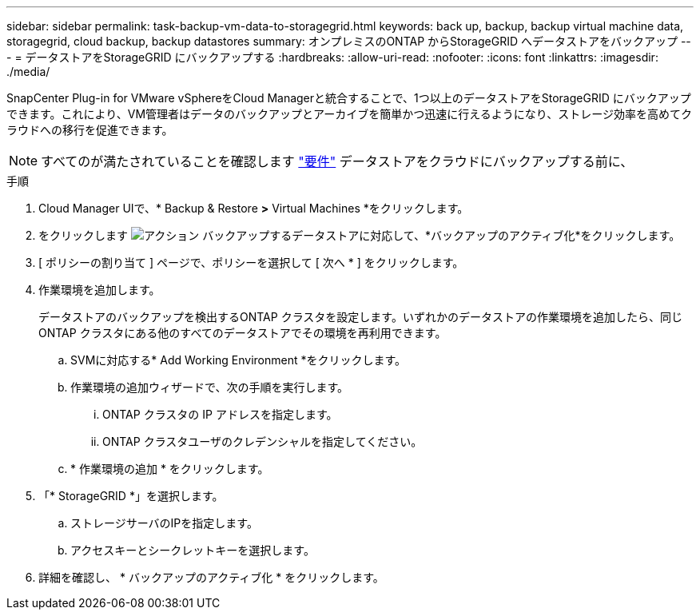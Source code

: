 ---
sidebar: sidebar 
permalink: task-backup-vm-data-to-storagegrid.html 
keywords: back up, backup, backup virtual machine data, storagegrid, cloud backup, backup datastores 
summary: オンプレミスのONTAP からStorageGRID へデータストアをバックアップ 
---
= データストアをStorageGRID にバックアップする
:hardbreaks:
:allow-uri-read: 
:nofooter: 
:icons: font
:linkattrs: 
:imagesdir: ./media/


[role="lead"]
SnapCenter Plug-in for VMware vSphereをCloud Managerと統合することで、1つ以上のデータストアをStorageGRID にバックアップできます。これにより、VM管理者はデータのバックアップとアーカイブを簡単かつ迅速に行えるようになり、ストレージ効率を高めてクラウドへの移行を促進できます。


NOTE: すべてのが満たされていることを確認します link:concept-protect-vm-data.html#Requirements["要件"] データストアをクラウドにバックアップする前に、

.手順
. Cloud Manager UIで、* Backup & Restore *>* Virtual Machines *をクリックします。
. をクリックします image:icon-action.png["アクション"] バックアップするデータストアに対応して、*バックアップのアクティブ化*をクリックします。
. [ ポリシーの割り当て ] ページで、ポリシーを選択して [ 次へ * ] をクリックします。
. 作業環境を追加します。
+
データストアのバックアップを検出するONTAP クラスタを設定します。いずれかのデータストアの作業環境を追加したら、同じONTAP クラスタにある他のすべてのデータストアでその環境を再利用できます。

+
.. SVMに対応する* Add Working Environment *をクリックします。
.. 作業環境の追加ウィザードで、次の手順を実行します。
+
... ONTAP クラスタの IP アドレスを指定します。
... ONTAP クラスタユーザのクレデンシャルを指定してください。


.. * 作業環境の追加 * をクリックします。


. 「* StorageGRID *」を選択します。
+
.. ストレージサーバのIPを指定します。
.. アクセスキーとシークレットキーを選択します。


. 詳細を確認し、 * バックアップのアクティブ化 * をクリックします。

